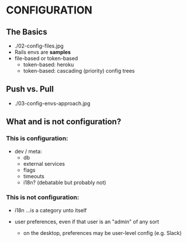 
* CONFIGURATION

** The Basics

- ./02-config-files.jpg
- Rails envs are *samples*
- file-based or token-based
  - token-based: heroku
  - token-based: cascading (priority) config trees

** Push vs. Pull

- ./03-config-envs-approach.jpg

** What and is not configuration?

*** This is configuration:

- dev / meta:
  - db
  - external services
  - flags
  - timeouts
  - i18n? (debatable but probably not)

*** This is not configuration:

- i18n ...is a category unto itself

- user preferences, even if that user is an "admin" of any sort
  - on the desktop, preferences may be user-level config (e.g. Slack)
